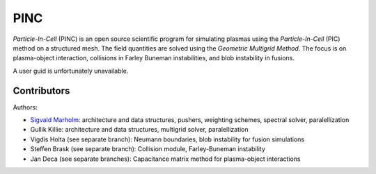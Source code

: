PINC
====

*Particle-In-Cell* (PINC) is an open source scientific program for simulating plasmas using the *Particle-In-Cell* (PIC) method on a structured mesh. The field quantities are solved using the *Geometric Multigrid Method*. The focus is on plasma-object interaction, collisions in Farley Buneman instabilities, and blob instability in fusions.

A user guid is unfortunately unavailable.

Contributors
------------

Authors:

- `Sigvald Marholm`_: architecture and data structures, pushers, weighting schemes, spectral solver, paralellization
- Gullik Killie: architecture and data structures, multigrid solver, paralellization
- Vigdis Holta (see separate branch): Neumann boundaries, blob instability for fusion simulations
- Steffen Brask (see separate branch): Collision module, Farley-Buneman instability
- Jan Deca (see separate branches): Capacitance matrix method for plasma-object interactions

.. _`Sigvald Marholm`: mailto:sigvald@marebakken.com
